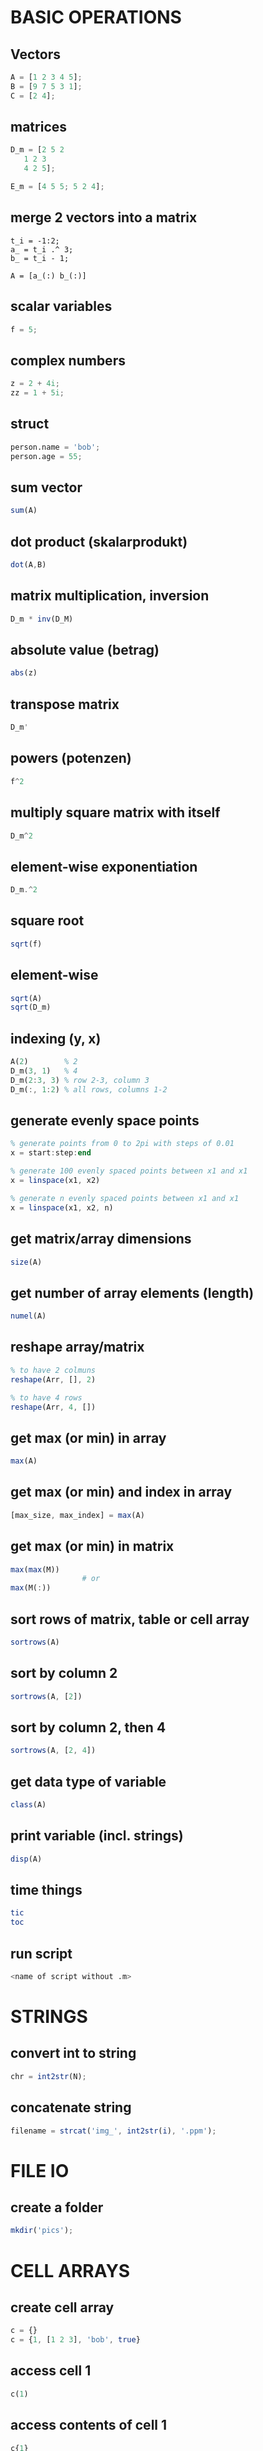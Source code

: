 * BASIC OPERATIONS
** Vectors
   #+begin_src octave
     A = [1 2 3 4 5];
     B = [9 7 5 3 1];
     C = [2 4];
   #+end_src

** matrices
   #+begin_src octave
     D_m = [2 5 2
	    1 2 3
	    4 2 5];

     E_m = [4 5 5; 5 2 4];
   #+end_src
** merge 2 vectors into a matrix
#+begin_example
  t_i = -1:2;
  a_ = t_i .^ 3;
  b_ = t_i - 1;

  A = [a_(:) b_(:)]
#+end_example

** scalar variables
   #+begin_src octave
     f = 5;
   #+end_src

** complex numbers
   #+begin_src octave
     z = 2 + 4i;
     zz = 1 + 5i;
   #+end_src

** struct
   #+begin_src octave
     person.name = 'bob';
     person.age = 55;
   #+end_src

** sum vector
   #+begin_src octave
     sum(A)
   #+end_src

** dot product (skalarprodukt)
   #+begin_src octave
     dot(A,B)
   #+end_src

** matrix multiplication, inversion
   #+begin_src octave
     D_m * inv(D_M)
   #+end_src

** absolute value (betrag)
   #+begin_src octave
     abs(z)
   #+end_src

** transpose matrix
   #+begin_src octave
     D_m'
   #+end_src

** powers (potenzen)
   #+begin_src octave
     f^2
   #+end_src
** multiply square matrix with itself
   #+begin_src octave
     D_m^2
   #+end_src

** element-wise exponentiation
   #+begin_src octave
     D_m.^2
   #+end_src

** square root
   #+begin_src octave
     sqrt(f)
   #+end_src
   
** element-wise
   #+begin_src octave
     sqrt(A)
     sqrt(D_m)
   #+end_src

** indexing (y, x)
   #+begin_src octave
     A(2)        % 2
     D_m(3, 1)   % 4
     D_m(2:3, 3) % row 2-3, column 3
     D_m(:, 1:2) % all rows, columns 1-2
   #+end_src

** generate evenly space points
   #+begin_src octave
     % generate points from 0 to 2pi with steps of 0.01
     x = start:step:end

     % generate 100 evenly spaced points between x1 and x1
     x = linspace(x1, x2)

     % generate n evenly spaced points between x1 and x1
     x = linspace(x1, x2, n)
   #+end_src

** get matrix/array dimensions
   #+begin_src octave
     size(A)
   #+end_src

** get number of array elements (length)
   #+begin_src octave
     numel(A)
   #+end_src

** reshape array/matrix
   #+begin_src octave
     % to have 2 colmuns
     reshape(Arr, [], 2)

     % to have 4 rows
     reshape(Arr, 4, [])
   #+end_src

** get max (or min) in array
   #+begin_src octave
     max(A)
   #+end_src
** get max (or min) and index in array
   #+begin_src octave
     [max_size, max_index] = max(A)
   #+end_src
** get max (or min) in matrix
   #+begin_src octave
     max(max(M))
				     # or
     max(M(:))
   #+end_src

** sort rows of matrix, table or cell array
   #+begin_src octave
     sortrows(A)
   #+end_src
** sort by column 2
   #+begin_src octave
     sortrows(A, [2])
   #+end_src
** sort by column 2, then 4
   #+begin_src octave
     sortrows(A, [2, 4])
   #+end_src

** get data type of variable
   #+begin_src octave
     class(A)
   #+end_src

** print variable (incl. strings)
   #+begin_src octave
     disp(A)
   #+end_src

** time things
   #+begin_src octave
     tic
     toc
   #+end_src

** run script
   #+begin_src octave
     <name of script without .m>
   #+end_src

* STRINGS
** convert int to string
   #+begin_src octave
     chr = int2str(N);
   #+end_src

** concatenate string
   #+begin_src octave
     filename = strcat('img_', int2str(i), '.ppm');
   #+end_src

* FILE IO
** create a folder
   #+begin_src octave
     mkdir('pics');
   #+end_src

* CELL ARRAYS

** create cell array
   #+begin_src octave
     c = {}
     c = {1, [1 2 3], 'bob', true}
   #+end_src

** access cell 1
   #+begin_src octave
     c(1)
   #+end_src
** access contents of cell 1
   #+begin_src octave
     c{1}
   #+end_src

** delete cell 1
   #+begin_src octave
     c(1) = []
   #+end_src
** delete contents of cell 1 -> empty cell
   #+begin_src octave
     c{1} = []
   #+end_src

** convert cell array to array
   #+begin_src octave
     a = cell2mat(b)
   #+end_src

** convert binary to decimal
   #+begin_src octave
     a = '1011'
     bin2dec(a)
   #+end_src

** convert decimal to binary
   optional: specify minimum number of digits
   #+begin_src octave
     dec2bin(a, 8)
   #+end_src

* LOOPS AND CONDITIONALS
** for loop
   #+begin_src octave
     for n = 2:6
       % do something
     end
   #+end_src

** while loop
   #+begin_src octave
     while n > 1
       % do something
       n = n - 1;
     end
   #+end_src

** exit a loop
   #+begin_src octave
     break
   #+end_src
** skip to next iteration
   #+begin_src octave
     continue
   #+end_src

** if, else statement
   #+begin_src octave
     if expression && expression
       % statements
     elseif expression
       % statements
     else
       % statements
     end
   #+end_src

** equality
   #+begin_src octave
     ==
   #+end_src
** inequality
   #+begin_src octave
     ~=
   #+end_src

** determine if variable has specified data type
   #+begin_src octave
     isa(A, 'double')
   #+end_src

* PLOTS

** multiple plot windows
   #+begin_src octave
     figure(1)
     plot(...)
     figure(2)
     plot(...)
   #+end_src

** multiple plots in one window
*** m-by-n grid, position = index of next plot
    #+begin_src octave
      subplot(m, n, position)
    #+end_src

** plot and label
   #+begin_src octave
     plot(x, y)
     xlabel('x')
     ylabel('sin(x)')
   #+end_src

** enable grid
   #+begin_src octave
     grid on
   #+end_src

*** legend
    #+begin_src octave
      legend('sin')
    #+end_src

*** overlay more plots
    #+begin_src octave
      hold on
    #+end_src
*** stop overlay
    #+begin_src octave
      hold off
    #+end_src

** polynomial curve fitting
**** return coefficients of polynomial p(x) of degree n
     #+begin_src octave
       p = polyfit(x, y, n)
     #+end_src
**** return values of polynomial p at each point in x
     #+begin_src octave
       vals = polyval(p,x)
     #+end_src
**** plot
     #+begin_src octave
       plot(x, vals)
     #+end_src

* IMAGES
  #+begin_src octave
    pkg load image
  #+end_src

** read image
   #+begin_src octave
     img = imread('pic1.ppm')
   #+end_src

** convert to grayscale
   #+begin_src octave
     g_img = rgb2gray(img)
   #+end_src

** calculate histogram, return counts and bin locations
   #+begin_src octave
     [counts, binLocations] = imhist(g_img)
   #+end_src
** display histogram
   #+begin_src octave
     imhist(g_img)
   #+end_src

** write image to file
   #+begin_src octave
     imwrite(data, filename)
   #+end_src

* FUNCTIONS
  #+begin_src octave
    function e = entropy_(d)
      e = sum(d.*log2(1./d));
    end
  #+end_src

** nested functions
   - both nested and the containing function can access variables declared in either

* GLOBAL VARIABLES
  - must be declared in any function using them
    #+BEGIN_SRC octave
      global x = 5;
      function n func
	global x
	n = x + 2;
      end
    #+END_SRC

** check if argument has been set (for optional arguments)
   #+begin_src octave
     function f(opt)
       if (exist('opt', 'var'))
				     % do something
       end
     end
   #+end_src

* CONTROL SYSTEMS
  #+begin_src octave
    pkg load control

    s = tf('s');
    Gs = 10^9 / ((s + 20)*(s + 500))
  #+end_src

** calculate phase and magnitude at frequency wc
   (magnitude not in dB)
   #+begin_src octave
     [mag phase] = bode(Gs, wc)
   #+end_src
** convert to dB
   #+begin_src octave
     mag = 20 * log10(mag)
   #+end_src

** bode plot
   from frequency 1 to 100000
   #+begin_src octave
     bode(Gs, {1, 100000})
   #+end_src

** bode plot with phase margin
   #+begin_src octave
     margin(Gs)
   #+end_src

** calculate phase margin and omega_c
   #+begin_src octave
     [ignore, marg, ignore2, wc] = margin(Gs)
   #+end_src

** step response
   #+begin_src octave
     step(Gs)
   #+end_src

* MISC
** sort array of structs based on value of struct member
   #+BEGIN_SRC octave
     cells = struct2cell(struct_array);
     sortvals = cells(2,1,:);
     mat = cell2mat(sortvals);
     mat = squeeze(mat);
     [sorted, ix] = sort(mat, 'descend');
     struct_array = struct_array(ix);
   #+END_SRC

** change output format
#+begin_src octave
  ## default:
  ## 6.3414e+04

  format long
  ## 63414.39273176272
#+end_src

* symbolic
#+begin_src octave
  pkg load symbolic

  ## define 2 symbolic variables
  syms a b
  f = (a+b)^2

  ## expands to a^2 + 2ab + b^2
  expand(f)

  ## fzplot(f,[-5,5]) # only works on matlab
  ezplot(f,[-5,5])
#+end_src

* minimization
** functions
*** linprog
   - Solve a linear problem
   - https://octave.sourceforge.io/optim/function/linprog.html

*** fminunc
   - Solve an unconstrained optimization problem defined by the function fcn
   - https://octave.sourceforge.io/octave/function/fminunc.html

*** fminsearch
   - Find a value of x which minimizes the function fun
   - https://octave.sourceforge.io/octave/function/fminsearch.html

*** fmincon
   - nonlinear minimization of a scalar objective function
   - https://octave.sourceforge.io/optim/package_doc/fmincon.html#index-fmincon-8

** example
#+begin_src octave
  pkg load optim;
  ## 1. Aufgabe
  A = [20 10
       4  5
       6 15]

  b = [8000
       2000
       4500]

  f = [-16
       -32]

  lb = [0 0]'
  ## Solve a linear problem
  [x, fopt] = linprog(f, A, b, [], [], lb, [])
#+end_src

